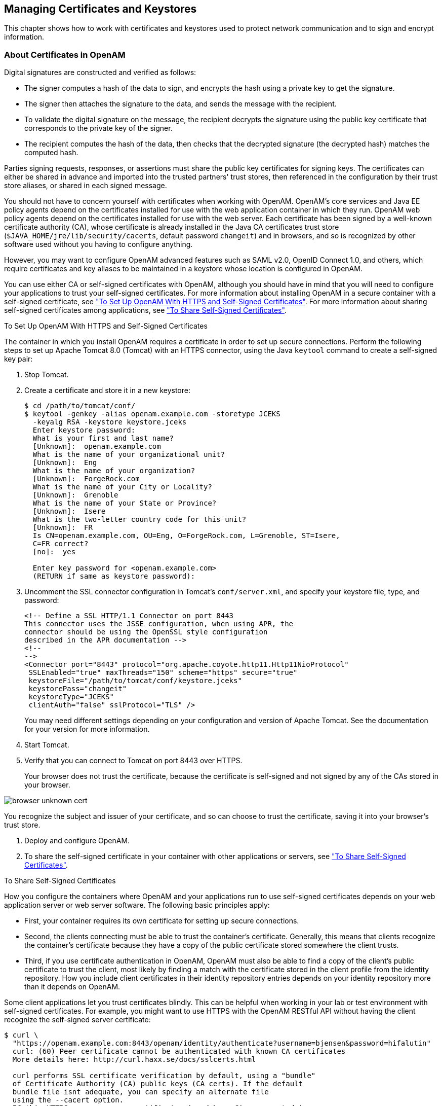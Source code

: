 ////
  The contents of this file are subject to the terms of the Common Development and
  Distribution License (the License). You may not use this file except in compliance with the
  License.
 
  You can obtain a copy of the License at legal/CDDLv1.0.txt. See the License for the
  specific language governing permission and limitations under the License.
 
  When distributing Covered Software, include this CDDL Header Notice in each file and include
  the License file at legal/CDDLv1.0.txt. If applicable, add the following below the CDDL
  Header, with the fields enclosed by brackets [] replaced by your own identifying
  information: "Portions copyright [year] [name of copyright owner]".
 
  Copyright 2017 ForgeRock AS.
  Portions Copyright 2024 3A Systems LLC.
////

:figure-caption!:
:example-caption!:
:table-caption!:


[#chap-certs-keystores]
== Managing Certificates and Keystores

This chapter shows how to work with certificates and keystores used to protect network communication and to sign and encrypt information.

[#about-certificates]
=== About Certificates in OpenAM

Digital signatures are constructed and verified as follows:

* The signer computes a hash of the data to sign, and encrypts the hash using a private key to get the signature.

* The signer then attaches the signature to the data, and sends the message with the recipient.

* To validate the digital signature on the message, the recipient decrypts the signature using the public key certificate that corresponds to the private key of the signer.

* The recipient computes the hash of the data, then checks that the decrypted signature (the decrypted hash) matches the computed hash.

Parties signing requests, responses, or assertions must share the public key certificates for signing keys. The certificates can either be shared in advance and imported into the trusted partners' trust stores, then referenced in the configuration by their trust store aliases, or shared in each signed message.

You should not have to concern yourself with certificates when working with OpenAM. OpenAM's core services and Java EE policy agents depend on the certificates installed for use with the web application container in which they run. OpenAM web policy agents depend on the certificates installed for use with the web server. Each certificate has been signed by a well-known certificate authority (CA), whose certificate is already installed in the Java CA certificates trust store (`$JAVA_HOME/jre/lib/security/cacerts`, default password `changeit`) and in browsers, and so is recognized by other software used without you having to configure anything.

However, you may want to configure OpenAM advanced features such as SAML v2.0, OpenID Connect 1.0, and others, which require certificates and key aliases to be maintained in a keystore whose location is configured in OpenAM.

You can use either CA or self-signed certificates with OpenAM, although you should have in mind that you will need to configure your applications to trust your self-signed certificates. For more information about installing OpenAM in a secure container with a self-signed certificate, see xref:#openam-with-https-on-tomcat["To Set Up OpenAM With HTTPS and Self-Signed Certificates"]. For more information about sharing self-signed certificates among applications, see xref:#share-self-signed-certs["To Share Self-Signed Certificates"].

[#openam-with-https-on-tomcat]
.To Set Up OpenAM With HTTPS and Self-Signed Certificates
====
The container in which you install OpenAM requires a certificate in order to set up secure connections. Perform the following steps to set up Apache Tomcat 8.0 (Tomcat) with an HTTPS connector, using the Java `keytool` command to create a self-signed key pair:

. Stop Tomcat.

. Create a certificate and store it in a new keystore:
+

[source, console]
----
$ cd /path/to/tomcat/conf/
$ keytool -genkey -alias openam.example.com -storetype JCEKS
  -keyalg RSA -keystore keystore.jceks
  Enter keystore password:
  What is your first and last name?
  [Unknown]:  openam.example.com
  What is the name of your organizational unit?
  [Unknown]:  Eng
  What is the name of your organization?
  [Unknown]:  ForgeRock.com
  What is the name of your City or Locality?
  [Unknown]:  Grenoble
  What is the name of your State or Province?
  [Unknown]:  Isere
  What is the two-letter country code for this unit?
  [Unknown]:  FR
  Is CN=openam.example.com, OU=Eng, O=ForgeRock.com, L=Grenoble, ST=Isere,
  C=FR correct?
  [no]:  yes

  Enter key password for <openam.example.com>
  (RETURN if same as keystore password):
----

. Uncomment the SSL connector configuration in Tomcat's `conf/server.xml`, and specify your keystore file, type, and password:
+

[source, xml]
----
<!-- Define a SSL HTTP/1.1 Connector on port 8443
This connector uses the JSSE configuration, when using APR, the
connector should be using the OpenSSL style configuration
described in the APR documentation -->
<!--
-->
<Connector port="8443" protocol="org.apache.coyote.http11.Http11NioProtocol"
 SSLEnabled="true" maxThreads="150" scheme="https" secure="true"
 keystoreFile="/path/to/tomcat/conf/keystore.jceks"
 keystorePass="changeit"
 keystoreType="JCEKS"
 clientAuth="false" sslProtocol="TLS" />
----
+
You may need different settings depending on your configuration and version of Apache Tomcat. See the documentation for your version for more information.

. Start Tomcat.

. Verify that you can connect to Tomcat on port 8443 over HTTPS.
+
Your browser does not trust the certificate, because the certificate is self-signed and not signed by any of the CAs stored in your browser.


[#figure-browser-unknown-cert]
image::images/browser-unknown-cert.png[]

You recognize the subject and issuer of your certificate, and so can choose to trust the certificate, saving it into your browser's trust store.

. Deploy and configure OpenAM.

. To share the self-signed certificate in your container with other applications or servers, see xref:#share-self-signed-certs["To Share Self-Signed Certificates"].

====

[#share-self-signed-certs]
.To Share Self-Signed Certificates
====
How you configure the containers where OpenAM and your applications run to use self-signed certificates depends on your web application server or web server software. The following basic principles apply:

* First, your container requires its own certificate for setting up secure connections.

* Second, the clients connecting must be able to trust the container's certificate. Generally, this means that clients recognize the container's certificate because they have a copy of the public certificate stored somewhere the client trusts.

* Third, if you use certificate authentication in OpenAM, OpenAM must also be able to find a copy of the client's public certificate to trust the client, most likely by finding a match with the certificate stored in the client profile from the identity repository. How you include client certificates in their identity repository entries depends on your identity repository more than it depends on OpenAM.

Some client applications let you trust certificates blindly. This can be helpful when working in your lab or test environment with self-signed certificates. For example, you might want to use HTTPS with the OpenAM RESTful API without having the client recognize the self-signed server certificate:

[source, console]
----
$ curl \
  "https://openam.example.com:8443/openam/identity/authenticate?username=bjensen&password=hifalutin"
  curl: (60) Peer certificate cannot be authenticated with known CA certificates
  More details here: http://curl.haxx.se/docs/sslcerts.html

  curl performs SSL certificate verification by default, using a "bundle"
  of Certificate Authority (CA) public keys (CA certs). If the default
  bundle file isnt adequate, you can specify an alternate file
  using the --cacert option.
  If this HTTPS server uses a certificate signed by a CA represented in
  the bundle, the certificate verification probably failed due to a
  problem with the certificate (it might be expired, or the name might
  not match the domain name in the URL).
  If you'd like to turn off curl's verification of the certificate, use
  the -k (or --insecure) option.

$ curl \
  --insecure \
  "https://openam.example.com:8443/openam/identity/authenticate?username=bjensen&password=hifalutin"
  token.id=AQIC5wM2LY4SfczMax8jegpSiaigB96NOWylLilsd0PUMjY.*AAJTSQACMDE.*
----
When you use a self-signed certificate for your container, clients connecting must be able to trust the container certificate. Your browser makes this an easy, but manual process. For other client applications, you must import the certificate into the trust store used by the client. By default, Java applications can use the `$JAVA_HOME/jre/lib/security/cacerts` store. The default password is `changeit`.footnote:d19490e43553[Alternatively, you can specify the trust store for a Java application, such as`-Djavax.net.ssl.trustStore=/path/to/truststore.jks -Djavax.net.ssl.trustStorePassword=changeit`.] The steps that follow demonstrate how to import a self-signed certificate into the Java `cacerts` store:

. Export the certificate from the keystore:
+

[source, console]
----
$ cd /path/to/tomcat/conf/
$ keytool \
  -exportcert \
  -alias openam.example.com \
  -file openam.crt \
  -keystore keystore.jceks
  Enter keystore password:
  Certificate stored in file <openam.crt>
----

. Import the certificate into the trust store:
+

[source, console]
----
$ keytool \
  -importcert \
  -alias openam.example.com \
  -file openam.crt
  -trustcacerts \
  -keystore $JAVA_HOME/jre/lib/security/cacerts
  Enter keystore password:
  Owner: CN=openam.example.com, OU=Eng, O=ForgeRock.com, L=Grenoble, ST=Isere,
  C=FR
  Issuer: CN=openam.example.com, OU=Eng, O=ForgeRock.com, L=Grenoble, ST=Isere,
  C=FR
  Serial number: 4e789e40
  Valid from: Tue Sep 20 16:08:00 CEST 2011 until: Mon Dec 19 15:08:00 CET 2011
  Certificate fingerprints:
  MD5:  31:08:11:3B:15:75:87:C2:12:08:E9:66:00:81:61:8D
  SHA1: AA:90:2F:42:0A:F4:A9:A5:0C:90:A9:FC:69:FD:64:65:D9:78:BA:1D
  Signature algorithm name: SHA1withRSA
  Version: 3
  Trust this certificate? [no]:  yes
  Certificate was added to keystore
----

====


[#howto-certificates]
=== Configuring Keystores in OpenAM

OpenAM supports two possible keystore types to store certificates and keys: JCEKS, configured by default, and JKS.

During installation, OpenAM deploys a keystore of each type with several self-signed key aliases for demo and test purposes only. For production deployments, you should generate your own key aliases and configure OpenAM to use them.

Most OpenAM features that require storing key aliases for signing or encryption use the default keystore configuration. However, some features may require or support different configurations:

* The Forgerock Authenticator (OATH) module and the Forgerock Authenticator (PUSH) module support configuring a specific keystore to encrypt device profiles instead of using the default keystore.

* The Security Token Service supports configuring separate keystores for encrypting issued SAML v2.0 and OpenID Connect tokens.

* The Audit Logging Service requires configuring a JKS keystore for tamper proofing.

* SAML v2.0 identity providers support setting up a specific file to store the password of the key pair used for signing or encryption, instead of using the password file for the default keystore.

For a comparison between the default configuration of the JCEKS and the JKS keystores in OpenAM, see the following table:

[#table-JCEKS-JKS]
.JCEKS and JKS Keystore Comparison
[cols="33%,33%,34%"]
|===
| |JCEKS |JKS 

a|*By default in OpenAM?*
a|Yes
a|No

a|*In which path is it?*
a|`$HOME/openam/openam/keystore.jceks`
a|`$HOME/openam/openam/keystore.jks`

a|*Where is its password stored?*
a|`$HOME/openam/openam/.storepass`
a|`$HOME/openam/openam/.storepass`

a|*Which test aliases does it contain?*
a|* `test` (asymmetric)

* `selfserviceenctest` (asymmetric)

* `selfservicesigntest` (symmetric)
a|* `test` (asymmetric)

a|*Where is the private key password file?*
a|`$HOME/openam/openam/.keypass`
a|`$HOME/openam/openam/.keypass`
|===

[#configure-keystores]
.To Configure Keystore Properties
====
OpenAM provides the JCEKS keystore by default on new installations. If you have upgraded from OpenAM 13 or previous versions, OpenAM would use the JKS keystore by default, unless you reconfigured OpenAM to use the JCEKS keystore.

This procedure assumes that your keystore is configured with the key aliases that you need, and that the password for the keystore and for the key aliases have been encrypted. For more information about replacing the `test` key alias, see xref:#change-signing-key["To Change OpenAM Default test Signing Key "], and for more information about encrypting passwords for your already created keystore and key aliases, see xref:#encrypt-passwords["To Encrypt Keystore Passwords"].

To configure OpenAM to use a JCEKS or a JKS keystore, or to modify OpenAM's keystore configuration, perform the following steps:

. Determine whether you want to configure the keystore for all your servers, or configure the keystore on a per-server basis:
+
If you want to configure the keystore for all your servers, navigate to Configure > Server Defaults > Security > Key Store.
+
If you want to configure the keystore on a per-server basis, nagivate to Deployment > Servers > __Server Name__ > Security > Key Store.
+
For more information about inherited properties, see xref:../reference/chap-config-ref.adoc#servers-configuration["Configuring Servers"] in the __Reference__.

. Enter the keystore file name in the Keystore File field. For example, `keystore.jceks`.

. Set the Keystore Type to `JKS` or `JCEKS`.

. In the Keystore Password File field, enter the location of the keystore password file.

. In the Private Key Password File field, enter the location of the private key password file.

. In the Certificate Alias field, enter the alias of the private key to sign SAML v1.x XML files. If you do not require SAML v1.x functionality, you can leave the default `test` alias.

. Save your changes, and restart the OpenAM server or servers affected by the configuration changes.


[#figure-security-keystore-tab]
image::images/security-keystore-tab.png[]


====

[#encrypt-passwords]
.To Encrypt Keystore Passwords
====
The steps in this procedure describe how to encrypt keystore and key alias passwords after you have changed them. The procedure assumes you have a keystore with your required key aliases already created and that all the key aliases have the same password. However, you can modify this procedure to encrypt passwords for SAML v2.0 keys if you want to keep them different from those already in the keystore.

To encrypt keystore and key alias passwords, perform the following steps:

. Back up your original files, for example, the `$HOME/openam/openam/.storepass` and the `$HOME/openam/openam/.keypass` files.

. Change the passwords of your keystore and key aliases as required.

. Create two files, each containing only a password in cleartext. You can create the files in a temporary location:
+

* `storepass.cleartext` contains the cleartext keystore password.

* `keypass.cleartext` contains the cleartext key password for the key aliases that reside in the keystore.


. (Optional) If you have not already done so, install the administration tools as described in xref:../install-guide/chap-install-tools.adoc#install-openam-admin-tools["To Set Up Administration Tools"] in the __Installation Guide__.

. Prepare encrypted password files for use by OpenAM:
+

[source, console]
----
$ ./ampassword --encrypt storepass.cleartext > .storepass
$ ./ampassword --encrypt keypass.cleartext > .keypass
----
+
Remove the `*.cleartext` files after preparing the encrypted versions.

. Replace the password files with the ones that you have created. For example:
+

[source, console]
----
$ cp .storepass .keypass ~/openam/openam/
----

. (Optional) In a multi-server environment, every server has its own keystore file. Make sure key aliases and certificates are maintained in every server by doing the same changes in all, or copying over the keystore and the `.keypass` and `.storepass` files.

. (Optional)  (Optional) If the password files created have different names than the default `.storepass` and `.keypass`, perform the following steps to change the keystore configuration:
+

.. Log in to the OpenAM console as an administrative user, for example, `amadmin`.

.. Determine whether you want to configure the keystore for all your servers, or configure the keystore on a per-server basis:
+
If you want to configure the keystore for all your servers, navigate to Configure > Server Defaults > Security > Key Store.
+
If you want to configure the keystore on a per-server basis, nagivate to Deployment > Servers > __Server Name__ > Security > Key Store.
+
For more information about inherited properties, see xref:../reference/chap-config-ref.adoc#servers-configuration["Configuring Servers"] in the __Reference__.

.. In the Keystore Password File field, enter the location of the keystore password file.

.. In the Private Key Password File field, enter the location of the private key password file.

.. Save your changes.


. (Optional)If you created a password file specifically for signing SAML assertions, navigate to Federation > Entity Providers > __Provider Name__ and insert the name of the password file in the Key Pass property. Save your changes.

. Restart the OpenAM server or servers affected by the configuration changes.

====


[#managing-keys]
=== Managing Key Aliases in OpenAM

When deleting or adding key aliases, you should consider the following points:

* By default, OpenAM uses the `test` key alias as follows:
+

** To sign persistent cookies: in Realms > __Realm Name__ > Authentication > Settings > Security > Persistent Cookie Encryption Certificate Alias.

** To sign SAML v1.x XML files: in Configure > Server Defaults > Security > Key Store > Certificate Alias.

** To sign and encrypt stateless sessions: in Configure > Global Configuration > Session.
+
For more information about replacing the `test` key alias, see xref:#change-signing-key["To Change OpenAM Default test Signing Key "].


* There may be more than one key alias in the keystore. For instance, you may have one key alias for SAML 2.0 configuration, and two more key aliases for the user self-service features, and others.

* The key aliases' passwords must be encrypted in a file, and configured in OpenAM:
+

** For SAML v2.0 identity providers, you can create a password file for the key aliases used to sign assertions. For more information, see xref:chap-federation.adoc#configure-idp["Modifying an Identity Provider's Configuration"].

** For the Forgerock Authenticator (OATH) and the Forgerock Authenticator (PUSH) modules, you can create a password file for the key aliases used to encrypt device profiles. For more information, see xref:chap-auth-services.adoc#sec-mfa-config["Implementing Multi-Factor Authentication"].

** For other purposes (SAML v1.x, user self-service, stateless sessions, and others), the key aliases in the keystore must have the same password. This password must be then encrypted in a file and configured in OpenAM.

+
For more information about encrypting the password file, see xref:#encrypt-passwords["To Encrypt Keystore Passwords"].

* The password for the keystore and the password of the key aliases do not need to match.

* In a multi-server environment, every server has its own keystore file. Make sure key aliases and certificates are maintained in every server.

* You must restart OpenAM if you make any changes to the keystore, for example, adding or removing keys, changing key passwords, or changing the keystore password.

For recommendations on which algorithm to use for different OpenAM features, see the following table:

[#table-recommended-keys]
.Recommended Algorithms to Create Key Aliases for OpenAM Features
[cols="50%,50%"]
|===
|Usage |Recommended Algorithm 

a|*User self-service encryption key*
a|RSA with SHA-256, minimum 2048-bit

a|*User self-service signing secret*
a|HMAC with SHA-256

a|*SAML v1.x*
a|RSA with SHA-256, minimum 2048-bit

a|*SAML v2.0*
a|RSA with SHA-256, minimum 2048-bit

a|*Persistent Cookie Encryption*
a|RSA with SHA-256, minimum 2048-bit

a|*Stateless Sessions*
a|See xref:chap-session-state.adoc#session-state-configure-jwt-signature["Configuring the JWT Signature"]
|===

[#change-signing-key]
.To Change OpenAM Default test Signing Key
====
The steps in this procedure cover how to change the `test` key alias that is configured by default in OpenAM, for another key:

. Back up the `$HOME/openam/openam/keystore.jceks`, `$HOME/openam/openam/.storepass`, and `$HOME/openam/openam/.keypass` files.

. Acquire a new key from your certificate authority, or generate new self-signed keys.
+
You can generate a new key (self-signed or not) and add it to the existing keystore configured in OpenAM, you can generate a new key and a new keystore, or you can import a key to a keystore. When you create or import a new key, the `keytool` command adds the new alias to the specified keystore if it exists, or creates a new keystore if it does not exist.
+
For this example, the step uses self-signed keys for example purposes, and creates a new keystore `keystore.jceks` file in a temporary location with a new asymmetric key alias called `newkey`.
+
The passwords entered in this step are encrypted manually in the next step, keep track of them:
+

[source, console]
----
$ cd /tmp
$ keytool \
  -genkeypair \
  -alias newkey \
  -keyalg RSA \
  -keysize 2048 \
  -validity 730 \
  -storetype JCEKS \
  -keystore keystore.jceks
  Enter keystore password:
  Reenter new password:
  What is your first and last name?
  [Unknown]:  openam.example.com
  What is the name of your organizational unit?
  [Unknown]:  Eng
  What is the name of your organization?
  [Unknown]:  ForgeRock.com
  What is the name of your City or Locality?
  [Unknown]:  Grenoble
  What is the name of your State or Province?
  [Unknown]:  Isere
  What is the two-letter country code for this unit?
  [Unknown]:  FR
  Is CN=openam.example.com, OU=Eng, O=ForgeRock.com, L=Grenoble, ST=Isere,
  C=FR correct?
  [no]:  yes

  Enter key password for <newkey>
  (RETURN if same as keystore password):
  Reenter new password:
----

. Create two files, each containing only a password in cleartext:
+

* `storepass.cleartext` contains the cleartext keystore password.

* `keypass.cleartext` contains the cleartext key password for the key aliases that reside in the keystore.


. (Optional) If you have not already done so, install the administration tools as described in xref:../install-guide/chap-install-tools.adoc#install-openam-admin-tools["To Set Up Administration Tools"] in the __Installation Guide__.

. Prepare encrypted password files for use by OpenAM:
+

[source, console]
----
$ ./ampassword --encrypt storepass.cleartext > .storepass
$ ./ampassword --encrypt keypass.cleartext > .keypass
----
+
Remove the `*.cleartext` files after preparing the encrypted versions.

. Replace the default OpenAM keystore and password files with the ones that you have created. For example:
+

[source, console]
----
$ cp keystore.jceks .storepass .keypass ~/openam/openam/
----

. (Optional)  If you have an authentication chain configured with the Persistent Cookie module, perform the following steps:
+

.. Log in to the OpenAM console as an administrative user, for example, `amadmin`.

.. Navigate to Realms > __Realm Name__ > Authentication > Settings > Security.

.. Change the value in the Persistent Cookie Encryption Certificate Alias field from `test` to `newkey`.

.. Save your changes.


. (Optional) In a multi-server environment, every server has its own keystore file. Make sure key aliases and certificates are maintained in every server by doing the same changes in all, or copying over the keystore and the `.keypass` and `.storepass` files.

. Restart the OpenAM server or servers affected by the configuration changes to use the new keystore and encrypted password files.

. Log in to the OpenAM console as administrator, for example, `amadmin`.

. Replace the `test` key alias in the features in use, for example:
+

.. If you have already configured a SAML v2.0 identity provider, navigate to Federation > __Provider Name__ > Assertion Content > Signing and Encryption, and then edit the signing key certificate alias.
+
Save your changes.

.. Navigate to Configure > Server Defaults > Security > Key Store and replace the `test` key alias in the Certificate Alias property for SAML v1.x usage.


. (Optional)  (Optional) Self-signed keys are not automatically recognized by other entities. If you created new self-signed key aliases, you must share them as described in xref:#share-self-signed-certs["To Share Self-Signed Certificates"].

. (Optional) (Optional) Share updated metadata with other entities in your circle of trust as described in xref:chap-federation.adoc#saml2-providers-and-cots["Configuring Identity Providers, Service Providers, and Circles of Trust"].

====

[#self-service-keys]
.To Change OpenAM Default User Self-Service Key Aliases
====
User self-service requires a key pair for encryption and a signing secret key to be available before configuring any of its features.

OpenAM provides the demo `selfserviceenctest` key alias for encrypting, and the demo `selfservicesigntest` signing secret key alias.

The steps in this procedure cover how to change the demo key aliases for different keys. This procedure assumes that you will not create a new keystore. If you need to create a new keystore and replace the default `test` key alias as well, see xref:#change-signing-key["To Change OpenAM Default test Signing Key "] before continuing with this procedure.

Perform the following steps:

. Back up the `$HOME/openam/openam/keystore.jceks` file.

. Acquire a new key from your certificate authority, or generate new self-signed keys. The password of the new keys for the user self-service features must match the passwords of those keys already present in the keystore and configured in Configure > Server Defaults > Security > Key Store > Private Key Password File.
+
For this example, the step generates a self-signed key for encryption for example purposes, and a new signing secret key to an existing keystore, but you could also import the keys to the keystore.
+

.. Create the new self-signed encryption key alias:
+

[source, console]
----
$ cd ~/openam/openam/
$ keytool \
  -genkeypair \
  -alias newenckey \
  -keyalg RSA \
  -keysize 2048 \
  -validity 730 \
  -storetype JCEKS \
  -keystore keystore.jceks
  Enter keystore password:
  What is your first and last name?
  [Unknown]:  openam.example.com
  What is the name of your organizational unit?
  [Unknown]:  Eng
  What is the name of your organization?
  [Unknown]:  ForgeRock.com
  What is the name of your City or Locality?
  [Unknown]:  Grenoble
  What is the name of your State or Province?
  [Unknown]:  Isere
  What is the two-letter country code for this unit?
  [Unknown]:  FR
  Is CN=openam.example.com, OU=Eng, O=ForgeRock.com, L=Grenoble, ST=Isere,
  C=FR correct?
  [no]:  yes

  Enter key password for <newenckey>
  (RETURN if same as keystore password):
  Re-enter new password:
----

.. Create the new signing secret key alias:
+

[source, console]
----
$ cd ~/openam/openam/
$ keytool \
  -genseckey \
  -alias newsigkey \
  -keyalg HmacSHA256 \
  -keysize 256 \
  -storetype JCEKS \
  -keystore keystore.jceks
  Enter keystore password:
  Enter key password for <newsigkey>
  (RETURN if same as keystore password):
  Re-enter new password:
----


. (Optional) In a multi-server environment, every server has its own keystore file. Make sure key aliases and certificates are maintained in every server by doing the same changes in all, or copying over the keystore and the `.keypass` and `.storepass` files.

. Restart the OpenAM server or servers affected by the configuration changes.

. Configure user self-service to use the new keys. For more information, see xref:chap-usr-selfservices.adoc#configuring-self-service-keys["To Configure Self Service Key Aliases"].

. (Optional)  (Optional) The passwords for the user self-service key aliases must match the password of those key aliases already present in the keystore. If you only have SAML v2.0 keys with their own password files, you need to generate an encrypted password file for the user self-service keys. For more information, see xref:#encrypt-passwords["To Encrypt Keystore Passwords"].

====


